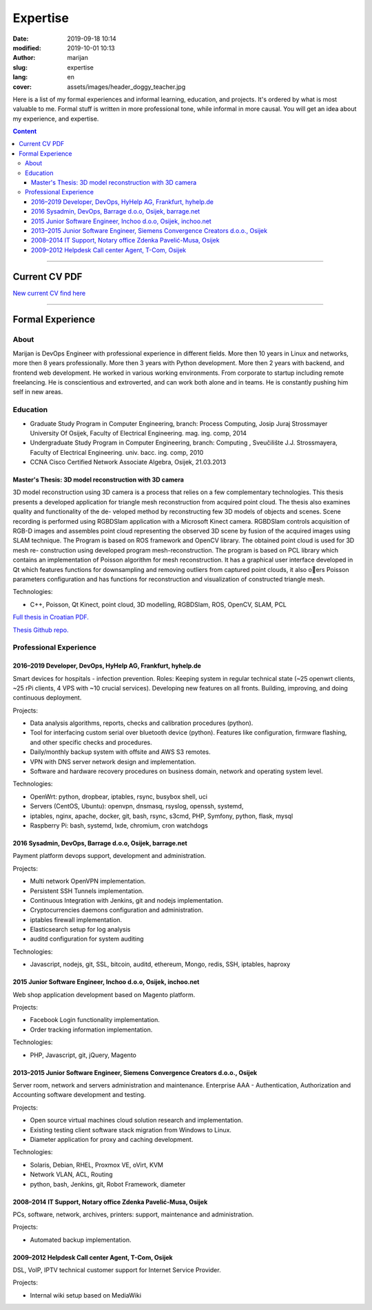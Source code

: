 #####################
Expertise
#####################

:date: 2019-09-18 10:14
:modified: 2019-10-01 10:13
:author: marijan
:slug: expertise
:lang: en
:cover: assets/images/header_doggy_teacher.jpg

Here is a list of my formal experiences and informal learning, education, and
projects. It's ordered by what is most valuable to me. Formal stuff is
written in more professional tone, while informal in more causal.
You will get an idea about my experience, and expertise.

.. contents:: **Content**
   :backlinks: top
   :depth: 3

------------------

Current CV PDF
****************

`New current CV find here`_

.. _New current CV find here: |static|/assets/pdfs/marijan-svalina-latest-developer-cv.pdf

------------------

Formal Experience
******************

About
#####

Marijan is DevOps Engineer with professional experience in different
fields. More then 10 years in Linux and networks, more then 8 years
professionally. More then 3 years with Python development. More then
2 years with backend, and frontend web development. He worked in various
working environments. From corporate to startup including remote
freelancing. He is conscientious and extroverted, and can work both alone
and in teams. He is constantly pushing him self in new areas.


Education
#########

* Graduate Study Program in Computer Engineering, branch: Process Computing,
  Josip Juraj Strossmayer University Of Osijek, Faculty of Electrical
  Engineering. mag. ing. comp, 2014
* Undergraduate Study Program in Computer Engineering, branch: Computing ,
  Sveučilište J.J. Strossmayera, Faculty of Electrical Engineering.
  univ. bacc. ing. comp, 2010
* CCNA Cisco Certified Network Associate Algebra, Osijek, 21.03.2013


Master's Thesis: 3D model reconstruction with 3D camera
-------------------------------------------------------

3D model reconstruction using 3D camera is a process that relies on a few
complementary technologies. This thesis presents a developed application for
triangle mesh reconstruction from acquired point cloud. The thesis also
examines quality and functionality of the de- veloped method by
reconstructing few 3D models of objects and scenes. Scene recording is
performed using RGBDSlam application with a Microsoft Kinect camera. RGBDSlam
controls acquisition of RGB-D images and assembles point cloud representing
the observed 3D scene by fusion of the acquired images using SLAM technique.
The Program is based on ROS framework and OpenCV library. The obtained point
cloud is used for 3D mesh re- construction using developed program
mesh-reconstruction. The program is based on PCL library which contains an
implementation of Poisson algorithm for mesh reconstruction. It has a
graphical user interface developed in Qt which features functions for
downsampling and removing outliers from captured point clouds, it also oers
Poisson parameters configuration and has functions for reconstruction and
visualization of constructed triangle mesh. 

Technologies:

* C++, Poisson, Qt Kinect, point cloud, 3D modelling, RGBDSlam, ROS, OpenCV, SLAM,
  PCL 

`Full thesis in Croatian PDF.`_

`Thesis Github repo.`_

.. image:: |static|/assets/images/master-thesis-3d-model-reconstruction.png
   :width: 85 %
   :align: center
   :alt: 3D model reconstruction with 3D camera GUI app and diagram of process

.. _Full thesis in Croatian PDF.: https://github.com/msvalina/pcl-surface-mesh-reconstruction/blob/master/latex/draft/last-draft.pdf?raw=true
.. _Thesis Github repo.: https://github.com/msvalina/pcl-surface-mesh-reconstruction/

Professional Experience
########################

2016–2019 Developer, DevOps, HyHelp AG, Frankfurt, hyhelp.de
--------------------------------------------------------------------------------------

Smart devices for hospitals - infection prevention. Roles: Keeping
system in regular technical state (~25 openwrt clients, ~25 rPi clients, 4
VPS with ~10 crucial services). Developing new features on all fronts.
Building, improving, and doing continuous deployment.

Projects:

* Data analysis algorithms, reports, checks and calibration procedures
  (python).
* Tool for interfacing custom serial over bluetooth device (python). Features
  like configuration, firmware flashing, and other specific checks and
  procedures.
* Daily/monthly backup system with offsite and AWS S3 remotes.
* VPN with DNS server network design and implementation.
* Software and hardware recovery procedures on business domain, network and
  operating system level.

Technologies:

* OpenWrt: python, dropbear, iptables, rsync, busybox shell, uci
* Servers (CentOS, Ubuntu): openvpn, dnsmasq, rsyslog, openssh, systemd,
* iptables, nginx, apache, docker, git, bash, rsync, s3cmd, PHP, Symfony,
  python, flask, mysql
* Raspberry Pi: bash, systemd, lxde, chromium, cron watchdogs


2016 Sysadmin, DevOps, Barrage d.o.o, Osijek, barrage.net
--------------------------------------------------------------------------------------

Payment platform devops support, development and administration.

Projects:

* Multi network OpenVPN implementation.
* Persistent SSH Tunnels implementation.
* Continuous Integration with Jenkins, git and nodejs implementation.
* Cryptocurrencies daemons configuration and administration.
* iptables firewall implementation.
* Elasticsearch setup for log analysis
* auditd configuration for system auditing

Technologies:

* Javascript, nodejs, git, SSL, bitcoin, auditd, ethereum, Mongo, redis, SSH,
  iptables, haproxy


2015 Junior Software Engineer, Inchoo d.o.o, Osijek, inchoo.net
--------------------------------------------------------------------------------------

Web shop application development based on Magento platform.

Projects:

* Facebook Login functionality implementation.
* Order tracking information implementation.

Technologies:

* PHP, Javascript, git, jQuery, Magento


2013–2015 Junior Software Engineer, Siemens Convergence Creators d.o.o., Osijek
-------------------------------------------------------------------------------

Server room, network and servers administration and maintenance.
Enterprise AAA - Authentication, Authorization and Accounting software
development and testing.

Projects:

* Open source virtual machines cloud solution research and implementation.
* Existing testing client software stack migration from Windows to Linux.
* Diameter application for proxy and caching development.

Technologies:

* Solaris, Debian, RHEL, Proxmox VE, oVirt, KVM
* Network VLAN, ACL, Routing
* python, bash, Jenkins, git, Robot Framework, diameter

2008–2014 IT Support, Notary office Zdenka Pavelić-Musa, Osijek
----------------------------------------------------------------

PCs, software, network, archives, printers: support, maintenance and
administration.

Projects:

* Automated backup implementation.

2009–2012 Helpdesk Call center Agent, T-Com, Osijek
---------------------------------------------------

DSL, VoIP, IPTV technical customer support for Internet Service Provider.

Projects:

* Internal wiki setup based on MediaWiki
